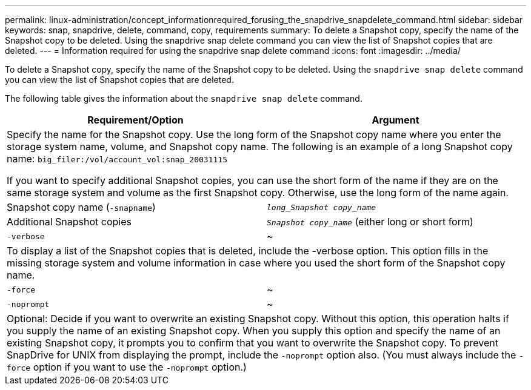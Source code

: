 ---
permalink: linux-administration/concept_informationrequired_forusing_the_snapdrive_snapdelete_command.html
sidebar: sidebar
keywords: snap, snapdrive, delete, command, copy, requirements
summary: To delete a Snapshot copy, specify the name of the Snapshot copy to be deleted. Using the snapdrive snap delete command you can view the list of Snapshot copies that are deleted.
---
= Information required for using the snapdrive snap delete command
:icons: font
:imagesdir: ../media/

[.lead]
To delete a Snapshot copy, specify the name of the Snapshot copy to be deleted. Using the `snapdrive snap delete` command you can view the list of Snapshot copies that are deleted.

The following table gives the information about the `snapdrive snap delete` command.

[options="header"]
|===
| Requirement/Option| Argument
2+a|
Specify the name for the Snapshot copy. Use the long form of the Snapshot copy name where you enter the storage system name, volume, and Snapshot copy name. The following is an example of a long Snapshot copy name: `big_filer:/vol/account_vol:snap_20031115`

If you want to specify additional Snapshot copies, you can use the short form of the name if they are on the same storage system and volume as the first Snapshot copy. Otherwise, use the long form of the name again.

a|
Snapshot copy name (`-snapname`)
a|
`_long_Snapshot copy_name_`
a|
Additional Snapshot copies
a|
`_Snapshot copy_name_` (either long or short form)
a|
`-verbose`
a|
~
2+a|
To display a list of the Snapshot copies that is deleted, include the -verbose option. This option fills in the missing storage system and volume information in case where you used the short form of the Snapshot copy name.

a|
`-force`
a|
~
a|
`-noprompt`
a|
~
2+a|
Optional: Decide if you want to overwrite an existing Snapshot copy. Without this option, this operation halts if you supply the name of an existing Snapshot copy. When you supply this option and specify the name of an existing Snapshot copy, it prompts you to confirm that you want to overwrite the Snapshot copy. To prevent SnapDrive for UNIX from displaying the prompt, include the `-noprompt` option also. (You must always include the `-force` option if you want to use the `-noprompt` option.)

|===
